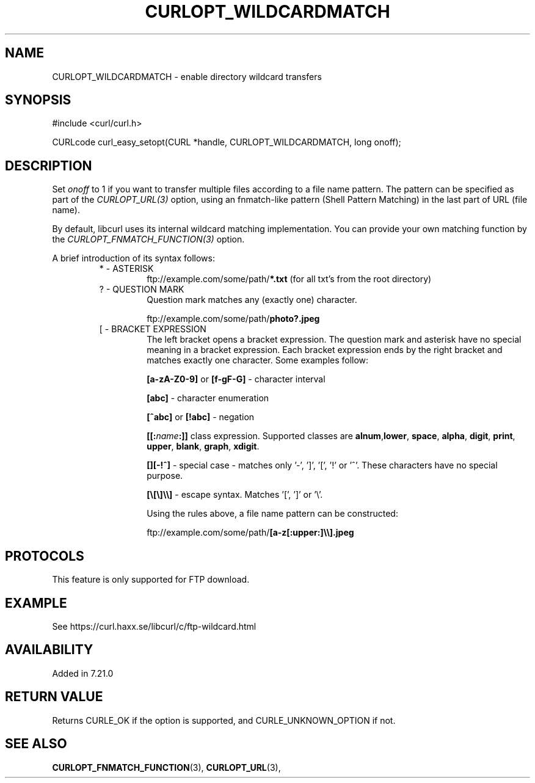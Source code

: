 .\" **************************************************************************
.\" *                                  _   _ ____  _
.\" *  Project                     ___| | | |  _ \| |
.\" *                             / __| | | | |_) | |
.\" *                            | (__| |_| |  _ <| |___
.\" *                             \___|\___/|_| \_\_____|
.\" *
.\" * Copyright (C) 1998 - 2014, Daniel Stenberg, <daniel@haxx.se>, et al.
.\" *
.\" * This software is licensed as described in the file COPYING, which
.\" * you should have received as part of this distribution. The terms
.\" * are also available at https://curl.haxx.se/docs/copyright.html.
.\" *
.\" * You may opt to use, copy, modify, merge, publish, distribute and/or sell
.\" * copies of the Software, and permit persons to whom the Software is
.\" * furnished to do so, under the terms of the COPYING file.
.\" *
.\" * This software is distributed on an "AS IS" basis, WITHOUT WARRANTY OF ANY
.\" * KIND, either express or implied.
.\" *
.\" **************************************************************************
.\"
.TH CURLOPT_WILDCARDMATCH 3 "February 03, 2016" "libcurl 7.55.0" "curl_easy_setopt options"

.SH NAME
CURLOPT_WILDCARDMATCH \- enable directory wildcard transfers
.SH SYNOPSIS
#include <curl/curl.h>

CURLcode curl_easy_setopt(CURL *handle, CURLOPT_WILDCARDMATCH, long onoff);
.SH DESCRIPTION
Set \fIonoff\fP to 1 if you want to transfer multiple files according to a
file name pattern. The pattern can be specified as part of the
\fICURLOPT_URL(3)\fP option, using an fnmatch-like pattern (Shell Pattern
Matching) in the last part of URL (file name).

By default, libcurl uses its internal wildcard matching implementation. You
can provide your own matching function by the
\fICURLOPT_FNMATCH_FUNCTION(3)\fP option.

A brief introduction of its syntax follows:
.RS
.IP "* - ASTERISK"
\&ftp://example.com/some/path/\fB*.txt\fP (for all txt's from the root
directory)
.RE
.RS
.IP "? - QUESTION MARK"
Question mark matches any (exactly one) character.

\&ftp://example.com/some/path/\fBphoto?.jpeg\fP
.RE
.RS
.IP "[ - BRACKET EXPRESSION"
The left bracket opens a bracket expression. The question mark and asterisk have
no special meaning in a bracket expression. Each bracket expression ends by the
right bracket and matches exactly one character. Some examples follow:

\fB[a-zA-Z0\-9]\fP or \fB[f\-gF\-G]\fP \- character interval

\fB[abc]\fP - character enumeration

\fB[^abc]\fP or \fB[!abc]\fP - negation

\fB[[:\fP\fIname\fP\fB:]]\fP class expression. Supported classes are
\fBalnum\fP,\fBlower\fP, \fBspace\fP, \fBalpha\fP, \fBdigit\fP, \fBprint\fP,
\fBupper\fP, \fBblank\fP, \fBgraph\fP, \fBxdigit\fP.

\fB[][-!^]\fP - special case \- matches only '\-', ']', '[', '!' or '^'. These
characters have no special purpose.

\fB[\\[\\]\\\\]\fP - escape syntax. Matches '[', ']' or '\\'.

Using the rules above, a file name pattern can be constructed:

\&ftp://example.com/some/path/\fB[a-z[:upper:]\\\\].jpeg\fP
.RE
.PP
.SH PROTOCOLS
This feature is only supported for FTP download.
.SH EXAMPLE
See https://curl.haxx.se/libcurl/c/ftp-wildcard.html
.SH AVAILABILITY
Added in 7.21.0
.SH RETURN VALUE
Returns CURLE_OK if the option is supported, and CURLE_UNKNOWN_OPTION if not.
.SH "SEE ALSO"
.BR CURLOPT_FNMATCH_FUNCTION "(3), " CURLOPT_URL "(3), "
